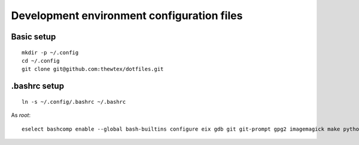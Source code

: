 Development environment configuration files
===========================================

Basic setup
-----------

::

  mkdir -p ~/.config
  cd ~/.config
  git clone git@github.com:thewtex/dotfiles.git

.bashrc setup
-------------

::

  ln -s ~/.config/.bashrc ~/.bashrc

As *root*::

  eselect bashcomp enable --global bash-builtins configure eix gdb git git-prompt gpg2 imagemagick make python ssh starcluster-completion.sh tig vim
